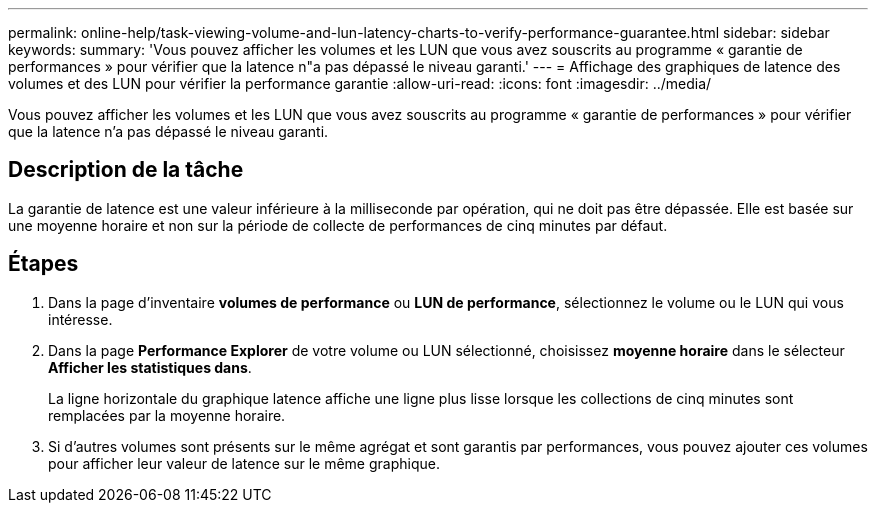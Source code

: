 ---
permalink: online-help/task-viewing-volume-and-lun-latency-charts-to-verify-performance-guarantee.html 
sidebar: sidebar 
keywords:  
summary: 'Vous pouvez afficher les volumes et les LUN que vous avez souscrits au programme « garantie de performances » pour vérifier que la latence n"a pas dépassé le niveau garanti.' 
---
= Affichage des graphiques de latence des volumes et des LUN pour vérifier la performance garantie
:allow-uri-read: 
:icons: font
:imagesdir: ../media/


[role="lead"]
Vous pouvez afficher les volumes et les LUN que vous avez souscrits au programme « garantie de performances » pour vérifier que la latence n'a pas dépassé le niveau garanti.



== Description de la tâche

La garantie de latence est une valeur inférieure à la milliseconde par opération, qui ne doit pas être dépassée. Elle est basée sur une moyenne horaire et non sur la période de collecte de performances de cinq minutes par défaut.



== Étapes

. Dans la page d'inventaire *volumes de performance* ou *LUN de performance*, sélectionnez le volume ou le LUN qui vous intéresse.
. Dans la page *Performance Explorer* de votre volume ou LUN sélectionné, choisissez *moyenne horaire* dans le sélecteur *Afficher les statistiques dans*.
+
La ligne horizontale du graphique latence affiche une ligne plus lisse lorsque les collections de cinq minutes sont remplacées par la moyenne horaire.

. Si d'autres volumes sont présents sur le même agrégat et sont garantis par performances, vous pouvez ajouter ces volumes pour afficher leur valeur de latence sur le même graphique.

